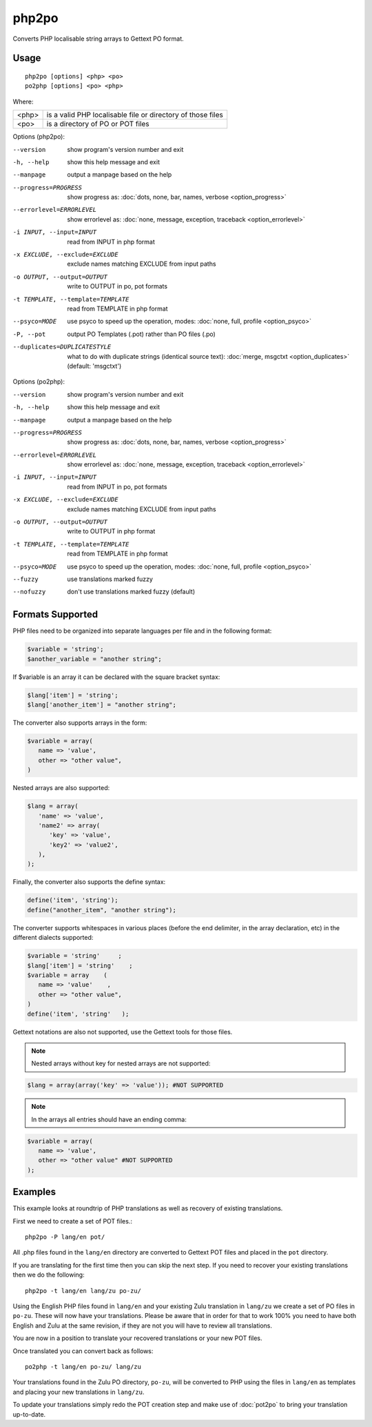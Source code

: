 
.. _php2po:
.. _po2php:

php2po
******

Converts PHP localisable string arrays to Gettext PO format.

.. _php2po#usage:

Usage
=====

::

  php2po [options] <php> <po>
  po2php [options] <po> <php>


Where:

+--------+--------------------------------------------------------------+
| <php>  | is a valid PHP localisable file or directory of those files  |
+--------+--------------------------------------------------------------+
| <po>   | is a directory of PO or POT files                            |
+--------+--------------------------------------------------------------+

Options (php2po):

--version           show program's version number and exit
-h, --help          show this help message and exit
--manpage           output a manpage based on the help
--progress=PROGRESS    show progress as: :doc:`dots, none, bar, names, verbose <option_progress>`
--errorlevel=ERRORLEVEL
                      show errorlevel as: :doc:`none, message, exception,
                      traceback <option_errorlevel>`
-i INPUT, --input=INPUT      read from INPUT in php format
-x EXCLUDE, --exclude=EXCLUDE  exclude names matching EXCLUDE from input paths
-o OUTPUT, --output=OUTPUT     write to OUTPUT in po, pot formats
-t TEMPLATE, --template=TEMPLATE  read from TEMPLATE in php format
--psyco=MODE          use psyco to speed up the operation, modes: :doc:`none,
                      full, profile <option_psyco>`
-P, --pot    output PO Templates (.pot) rather than PO files (.po)
--duplicates=DUPLICATESTYLE
                      what to do with duplicate strings (identical source
                      text): :doc:`merge, msgctxt <option_duplicates>`
                      (default: 'msgctxt')

Options (po2php):

--version            show program's version number and exit
-h, --help           show this help message and exit
--manpage            output a manpage based on the help
--progress=PROGRESS    show progress as: :doc:`dots, none, bar, names, verbose <option_progress>`
--errorlevel=ERRORLEVEL
                      show errorlevel as: :doc:`none, message, exception,
                      traceback <option_errorlevel>`
-i INPUT, --input=INPUT  read from INPUT in po, pot formats
-x EXCLUDE, --exclude=EXCLUDE   exclude names matching EXCLUDE from input paths
-o OUTPUT, --output=OUTPUT      write to OUTPUT in php format
-t TEMPLATE, --template=TEMPLATE  read from TEMPLATE in php format
--psyco=MODE          use psyco to speed up the operation, modes: :doc:`none,
                      full, profile <option_psyco>`
--fuzzy              use translations marked fuzzy
--nofuzzy            don't use translations marked fuzzy (default)

.. _php2po#formats_supported:

Formats Supported
=================

PHP files need to be organized into separate languages per file and in the
following format:

.. code-block:: php

    $variable = 'string';
    $another_variable = "another string";

If $variable is an array it can be declared with the square bracket syntax:

.. code-block:: php

    $lang['item'] = 'string';
    $lang['another_item'] = "another string";

The converter also supports arrays in the form:

.. code-block:: php

    $variable = array(
       name => 'value',
       other => "other value",
    )

Nested arrays are also supported:

.. code-block:: php

    $lang = array(
       'name' => 'value',
       'name2' => array(
          'key' => 'value',
          'key2' => 'value2',
       ),
    );

Finally, the converter also supports the define syntax:

.. code-block:: php

    define('item', 'string');
    define("another_item", "another string");

The converter supports whitespaces in various places (before the end
delimiter, in the array declaration, etc) in the different dialects supported:

.. code-block:: php

    $variable = 'string'     ;
    $lang['item'] = 'string'    ;
    $variable = array    (
       name => 'value'    ,
       other => "other value",
    )
    define('item', 'string'   );

Gettext notations are also not supported, use the Gettext tools for those
files.

.. note:: Nested arrays without key for nested arrays are not supported:

.. code-block:: php

    $lang = array(array('key' => 'value')); #NOT SUPPORTED

.. note:: In the arrays all entries should have an ending comma:

.. code-block:: php

    $variable = array(
       name => 'value',
       other => "other value" #NOT SUPPORTED
    );

.. _php2po#examples:

Examples
========
This example looks at roundtrip of PHP translations as well as recovery of
existing translations.

First we need to create a set of POT files.::

  php2po -P lang/en pot/

All .php files found in the ``lang/en`` directory are converted to Gettext POT
files and placed in the ``pot`` directory.

If you are translating for the first time then you can skip the next step. If
you need to recover your existing translations then we do the following::

  php2po -t lang/en lang/zu po-zu/

Using the English PHP files found in ``lang/en`` and your existing Zulu
translation in ``lang/zu`` we create a set of PO files in ``po-zu``.  These
will now have your translations. Please be aware that in order for that to work
100% you need to have both English and Zulu at the same revision, if they are
not you will have to review all translations.

You are now in a position to translate your recovered translations or your new
POT files.

Once translated you can convert back as follows::

  po2php -t lang/en po-zu/ lang/zu

Your translations found in the Zulu PO directory, ``po-zu``, will be converted
to PHP using the files in ``lang/en`` as templates and placing your new
translations in ``lang/zu``.

To update your translations simply redo the POT creation step and make use of
:doc:`pot2po` to bring your translation up-to-date.
